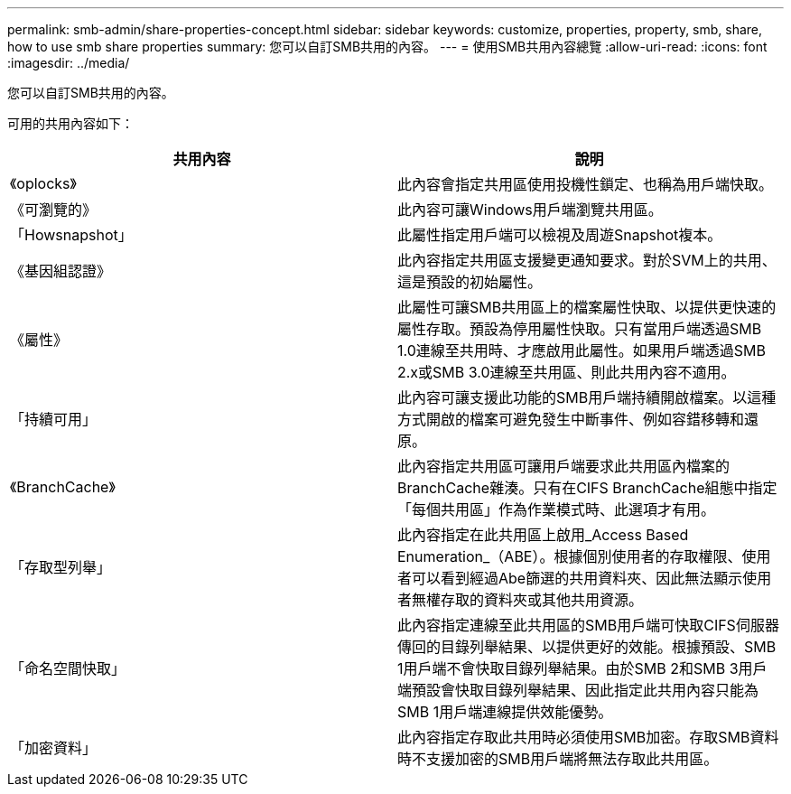 ---
permalink: smb-admin/share-properties-concept.html 
sidebar: sidebar 
keywords: customize, properties, property, smb, share, how to use smb share properties 
summary: 您可以自訂SMB共用的內容。 
---
= 使用SMB共用內容總覽
:allow-uri-read: 
:icons: font
:imagesdir: ../media/


[role="lead"]
您可以自訂SMB共用的內容。

可用的共用內容如下：

|===
| 共用內容 | 說明 


 a| 
《oplocks》
 a| 
此內容會指定共用區使用投機性鎖定、也稱為用戶端快取。



 a| 
《可瀏覽的》
 a| 
此內容可讓Windows用戶端瀏覽共用區。



 a| 
「Howsnapshot」
 a| 
此屬性指定用戶端可以檢視及周遊Snapshot複本。



 a| 
《基因組認證》
 a| 
此內容指定共用區支援變更通知要求。對於SVM上的共用、這是預設的初始屬性。



 a| 
《屬性》
 a| 
此屬性可讓SMB共用區上的檔案屬性快取、以提供更快速的屬性存取。預設為停用屬性快取。只有當用戶端透過SMB 1.0連線至共用時、才應啟用此屬性。如果用戶端透過SMB 2.x或SMB 3.0連線至共用區、則此共用內容不適用。



 a| 
「持續可用」
 a| 
此內容可讓支援此功能的SMB用戶端持續開啟檔案。以這種方式開啟的檔案可避免發生中斷事件、例如容錯移轉和還原。



 a| 
《BranchCache》
 a| 
此內容指定共用區可讓用戶端要求此共用區內檔案的BranchCache雜湊。只有在CIFS BranchCache組態中指定「每個共用區」作為作業模式時、此選項才有用。



 a| 
「存取型列舉」
 a| 
此內容指定在此共用區上啟用_Access Based Enumeration_（ABE）。根據個別使用者的存取權限、使用者可以看到經過Abe篩選的共用資料夾、因此無法顯示使用者無權存取的資料夾或其他共用資源。



 a| 
「命名空間快取」
 a| 
此內容指定連線至此共用區的SMB用戶端可快取CIFS伺服器傳回的目錄列舉結果、以提供更好的效能。根據預設、SMB 1用戶端不會快取目錄列舉結果。由於SMB 2和SMB 3用戶端預設會快取目錄列舉結果、因此指定此共用內容只能為SMB 1用戶端連線提供效能優勢。



 a| 
「加密資料」
 a| 
此內容指定存取此共用時必須使用SMB加密。存取SMB資料時不支援加密的SMB用戶端將無法存取此共用區。

|===